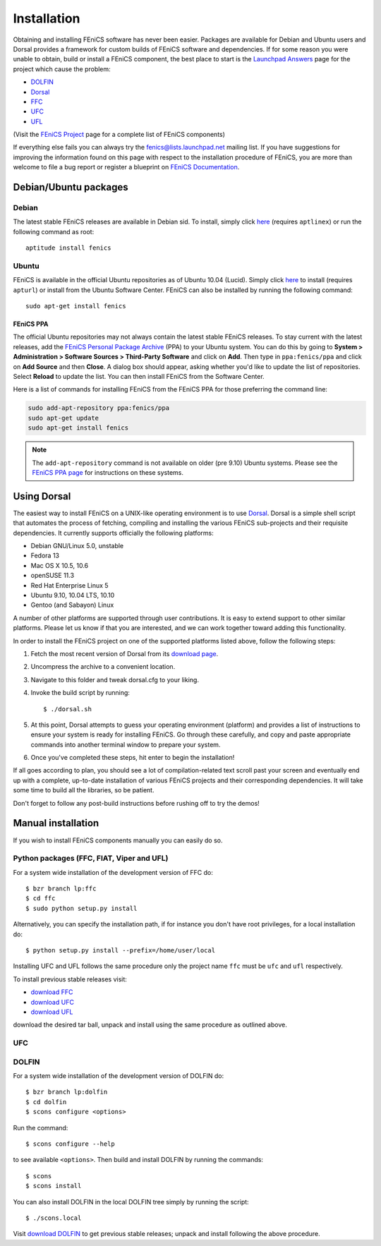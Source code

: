 .. How to download and install FEniCS projects.

.. _installation:

############
Installation
############

Obtaining and installing FEniCS software has never been easier.
Packages are available for Debian and Ubuntu users and Dorsal provides a
framework for custom builds of FEniCS software and dependencies.
If for some reason you were unable to obtain, build or install a FEniCS
component, the best place to start is the
`Launchpad Answers <https://help.launchpad.net/Answers>`_ page for the project
which cause the problem:

* `DOLFIN <https://answers.launchpad.net/dolfin>`_
* `Dorsal <https://answers.launchpad.net/dorsal>`__
* `FFC <https://answers.launchpad.net/ffc>`_
* `UFC <https://answers.launchpad.net/ufc>`_
* `UFL <https://answers.launchpad.net/ufl>`_

(Visit the `FEniCS Project <https://launchpad.net/fenics-project>`_ page for a
complete list of FEniCS components)

If everything else fails you can always try the fenics@lists.launchpad.net
mailing list.
If you have suggestions for improving the information found on this page with
respect to the installation procedure of FEniCS, you are more than welcome to
file a bug report or register a blueprint on
`FEniCS Documentation <https://launchpad.net/fenics-doc>`_.

**********************
Debian/Ubuntu packages
**********************

Debian
======

The latest stable FEniCS releases are available in Debian sid. To
install, simply click `here <apt://fenics>`_ (requires ``aptlinex``) or
run the following command as root::

    aptitude install fenics

Ubuntu
======

FEniCS is available in the official Ubuntu repositories as of Ubuntu
10.04 (Lucid). Simply click `here <apt://fenics>`_ to install
(requires ``apturl``) or install from the Ubuntu Software
Center. FEniCS can also be installed by running the following
command::

    sudo apt-get install fenics

FEniCS PPA
--------------

The official Ubuntu repositories may not always contain the latest
stable FEniCS releases. To stay current with the latest releases, add
the `FEniCS Personal Package Archive
<https://launchpad.net/~fenics/+archive/ppa>`_ (PPA) to your Ubuntu
system. You can do this by going to **System > Administration >
Software Sources > Third-Party Software** and click on **Add**. Then
type in ``ppa:fenics/ppa`` and click on **Add Source** and then
**Close**. A dialog box should appear, asking whether you'd like to
update the list of repositories. Select **Reload** to update the
list. You can then install FEniCS from the Software Center.

Here is a list of commands for installing FEniCS from the FEniCS PPA
for those preferring the command line:

.. code-block:: sh

    sudo add-apt-repository ppa:fenics/ppa
    sudo apt-get update
    sudo apt-get install fenics

.. note::

    The ``add-apt-repository`` command is not available on older (pre
    9.10) Ubuntu systems. Please see the `FEniCS PPA page
    <https://launchpad.net/~fenics/+archive/ppa>`_ for instructions on
    these systems.

************
Using Dorsal
************

The easiest way to install FEniCS on a UNIX-like operating environment
is to use `Dorsal <https://launchpad.net/dorsal>`_.
Dorsal is a simple shell script that automates the process of fetching,
compiling and installing the various FEniCS sub-projects and their requisite
dependencies.
It currently supports officially the following platforms:

* Debian GNU/Linux 5.0, unstable
* Fedora 13
* Mac OS X 10.5, 10.6
* openSUSE 11.3
* Red Hat Enterprise Linux 5
* Ubuntu 9.10, 10.04 LTS, 10.10
* Gentoo (and Sabayon) Linux

A number of other platforms are supported through user contributions.
It is easy to extend support to other similar platforms. Please let us
know if that you are interested, and we can work together toward
adding this functionality.

In order to install the FEniCS project on one of the supported
platforms listed above, follow the following steps:

#. Fetch the most recent version of Dorsal from its
   `download page <https://launchpad.net/dorsal/+download>`_.
#. Uncompress the archive to a convenient location.
#. Navigate to this folder and tweak dorsal.cfg to your liking.
#. Invoke the build script by running::

    $ ./dorsal.sh

#. At this point, Dorsal attempts to guess your operating environment
   (platform) and provides a list of instructions to ensure your system is
   ready for installing FEniCS. Go through these carefully, and copy and paste
   appropriate commands into another terminal window to prepare your system.
#. Once you've completed these steps, hit enter to begin the installation!


If all goes according to plan, you should see a lot of
compilation-related text scroll past your screen and eventually end up
with a complete, up-to-date installation of various FEniCS projects
and their corresponding dependencies. It will take some time to build all the
libraries, so be patient.

Don't forget to follow any post-build instructions before rushing off to try
the demos!


*******************
Manual installation
*******************

If you wish to  install FEniCS components manually you can easily do so.

Python packages (FFC, FIAT, Viper and UFL)
==========================================

For a system wide installation of the development version of FFC do::

    $ bzr branch lp:ffc
    $ cd ffc
    $ sudo python setup.py install

Alternatively, you can specify the installation path, if for instance you don't
have root privileges, for a local installation do::

    $ python setup.py install --prefix=/home/user/local

Installing UFC and UFL follows the same procedure only the project name ``ffc``
must be ``ufc`` and ``ufl`` respectively.

To install previous stable releases visit:

* `download FFC <https://launchpad.net/ffc/+download>`_
* `download UFC <https://launchpad.net/ufc/+download>`_
* `download UFL <https://launchpad.net/ufl/+download>`_

download the desired tar ball, unpack and install using the same procedure as
outlined above.

UFC
===


DOLFIN
======

For a system wide installation of the development version of DOLFIN do::

    $ bzr branch lp:dolfin
    $ cd dolfin
    $ scons configure <options>

Run the command::

    $ scons configure --help

to see available ``<options>``.
Then build and install DOLFIN by running the commands::

    $ scons
    $ scons install

You can also install DOLFIN in the local DOLFIN tree simply by running the
script::

    $ ./scons.local

Visit `download DOLFIN <https://launchpad.net/dolfin/+download>`_ to get
previous stable releases; unpack and install following the above procedure.

